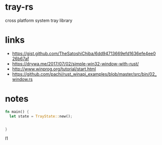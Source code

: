 * tray-rs
cross platform system tray library

* links
- https://gist.github.com/TheSatoshiChiba/6dd94713669efd1636efe4ee026b67af
- https://drywa.me/2017/07/02/simple-win32-window-with-rust/
- http://www.winprog.org/tutorial/start.html
- https://github.com/pachi/rust_winapi_examples/blob/master/src/bin/02_window.rs

* notes
#+BEGIN_SRC rust
  fn main() {
    let state = TrayState::new();

    
  }
#+END_SRC
 l1
